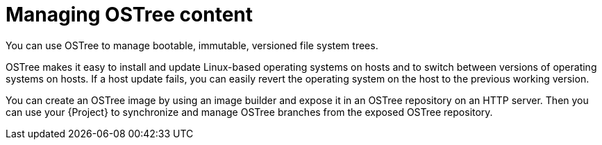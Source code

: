 :_mod-docs-content-type: CONCEPT

[id="managing-ostree-content"]
= Managing OSTree content

You can use OSTree to manage bootable, immutable, versioned file system trees.

OSTree makes it easy to install and update Linux-based operating systems on hosts and to switch between versions of operating systems on hosts.
If a host update fails, you can easily revert the operating system on the host to the previous working version.

You can create an OSTree image by using an image builder and expose it in an OSTree repository on an HTTP server.
Then you can use your {Project} to synchronize and manage OSTree branches from the exposed OSTree repository.

